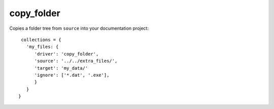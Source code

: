 copy_folder
===========

Copies a folder tree from ``source`` into your documentation project::

    collections = {
      'my_files: {
         'driver': 'copy_folder',
         'source': '../../extra_files/',
         'target': 'my_data/'
         'ignore': ['*.dat', '.exe'],
         }
      }
   }

